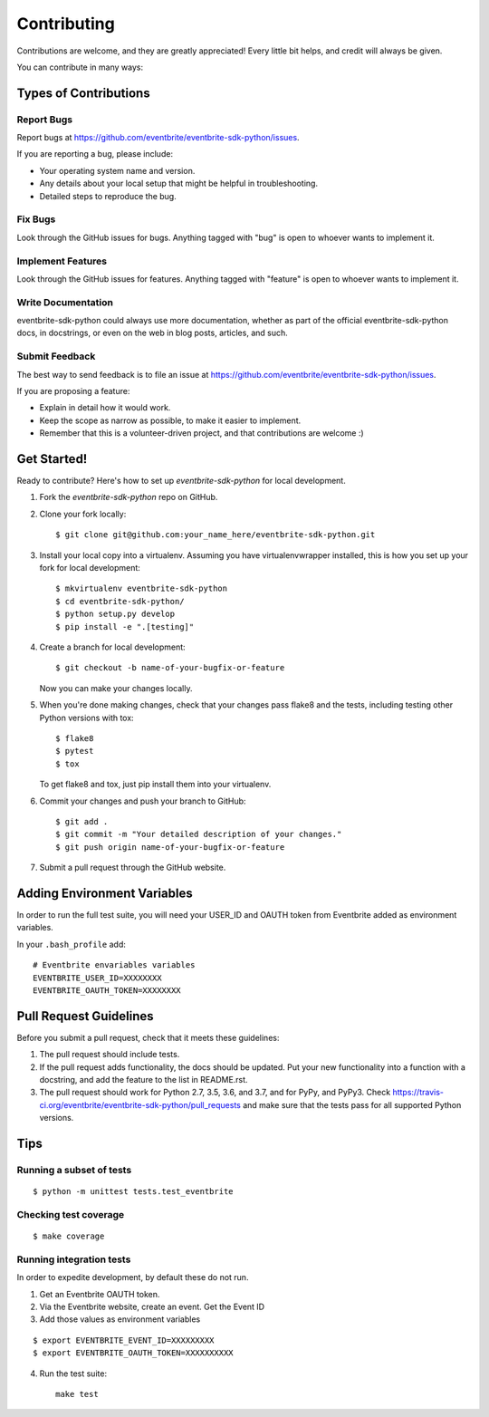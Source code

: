 ============
Contributing
============

Contributions are welcome, and they are greatly appreciated! Every
little bit helps, and credit will always be given.

You can contribute in many ways:

Types of Contributions
----------------------

Report Bugs
~~~~~~~~~~~

Report bugs at https://github.com/eventbrite/eventbrite-sdk-python/issues.

If you are reporting a bug, please include:

* Your operating system name and version.
* Any details about your local setup that might be helpful in troubleshooting.
* Detailed steps to reproduce the bug.

Fix Bugs
~~~~~~~~

Look through the GitHub issues for bugs. Anything tagged with "bug"
is open to whoever wants to implement it.

Implement Features
~~~~~~~~~~~~~~~~~~

Look through the GitHub issues for features. Anything tagged with "feature"
is open to whoever wants to implement it.

Write Documentation
~~~~~~~~~~~~~~~~~~~

eventbrite-sdk-python could always use more documentation, whether as part of the
official eventbrite-sdk-python docs, in docstrings, or even on the web in blog posts,
articles, and such.

Submit Feedback
~~~~~~~~~~~~~~~

The best way to send feedback is to file an issue at https://github.com/eventbrite/eventbrite-sdk-python/issues.

If you are proposing a feature:

* Explain in detail how it would work.
* Keep the scope as narrow as possible, to make it easier to implement.
* Remember that this is a volunteer-driven project, and that contributions
  are welcome :)

Get Started!
------------

Ready to contribute? Here's how to set up `eventbrite-sdk-python` for local development.

1. Fork the `eventbrite-sdk-python` repo on GitHub.
2. Clone your fork locally::

    $ git clone git@github.com:your_name_here/eventbrite-sdk-python.git

3. Install your local copy into a virtualenv. Assuming you have virtualenvwrapper installed, this is how you set up your fork for local development::

    $ mkvirtualenv eventbrite-sdk-python
    $ cd eventbrite-sdk-python/
    $ python setup.py develop
    $ pip install -e ".[testing]"

4. Create a branch for local development::

    $ git checkout -b name-of-your-bugfix-or-feature

   Now you can make your changes locally.

5. When you're done making changes, check that your changes pass flake8 and the tests, including testing other Python versions with tox::

    $ flake8
    $ pytest
    $ tox

   To get flake8 and tox, just pip install them into your virtualenv.

6. Commit your changes and push your branch to GitHub::

    $ git add .
    $ git commit -m "Your detailed description of your changes."
    $ git push origin name-of-your-bugfix-or-feature

7. Submit a pull request through the GitHub website.

Adding Environment Variables
------------------------------

In order to run the full test suite, you will need your USER_ID and OAUTH token from Eventbrite added as environment variables.

In your ``.bash_profile`` add::

    # Eventbrite envariables variables
    EVENTBRITE_USER_ID=XXXXXXXX
    EVENTBRITE_OAUTH_TOKEN=XXXXXXXX

Pull Request Guidelines
-----------------------

Before you submit a pull request, check that it meets these guidelines:

1. The pull request should include tests.
2. If the pull request adds functionality, the docs should be updated. Put
   your new functionality into a function with a docstring, and add the
   feature to the list in README.rst.
3. The pull request should work for Python 2.7, 3.5, 3.6, and 3.7, and for PyPy, and PyPy3.
   Check https://travis-ci.org/eventbrite/eventbrite-sdk-python/pull_requests
   and make sure that the tests pass for all supported Python versions.

Tips
----

Running a subset of tests
~~~~~~~~~~~~~~~~~~~~~~~~~

::

    $ python -m unittest tests.test_eventbrite

Checking test coverage
~~~~~~~~~~~~~~~~~~~~~~

::

    $ make coverage

Running integration tests
~~~~~~~~~~~~~~~~~~~~~~~~~~

In order to expedite development, by default these do not run.

1. Get an Eventbrite OAUTH token.

2. Via the Eventbrite website, create an event. Get the Event ID

3. Add those values as environment variables

::

    $ export EVENTBRITE_EVENT_ID=XXXXXXXXX
    $ export EVENTBRITE_OAUTH_TOKEN=XXXXXXXXXX

4. Run the test suite::

    make test
